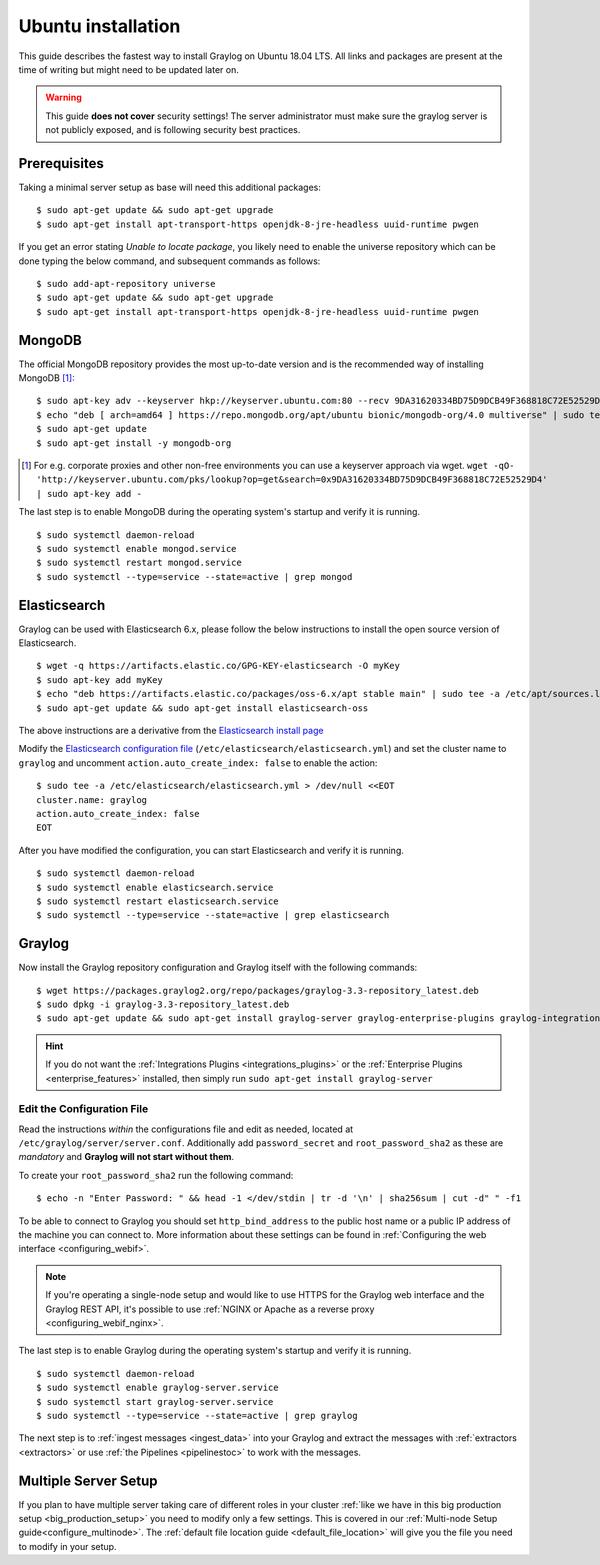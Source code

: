 .. _ubuntuguide:

*******************
Ubuntu installation
*******************

This guide describes the fastest way to install Graylog on Ubuntu 18.04 LTS. All links and packages are present at the time of writing but might need to be updated later on.

.. warning:: This guide **does not cover** security settings! The server administrator must make sure the graylog server is not publicly exposed, and is following security best practices.


Prerequisites
-------------

Taking a minimal server setup as base will need this additional packages::

    $ sudo apt-get update && sudo apt-get upgrade
    $ sudo apt-get install apt-transport-https openjdk-8-jre-headless uuid-runtime pwgen

If you get an error stating *Unable to locate package*, you likely need to enable the universe repository which can be done typing the below command, and subsequent commands as follows::
    
    $ sudo add-apt-repository universe
    $ sudo apt-get update && sudo apt-get upgrade
    $ sudo apt-get install apt-transport-https openjdk-8-jre-headless uuid-runtime pwgen

MongoDB
-------

The official MongoDB repository provides the most up-to-date version and is the recommended way of installing MongoDB [#]_::

    $ sudo apt-key adv --keyserver hkp://keyserver.ubuntu.com:80 --recv 9DA31620334BD75D9DCB49F368818C72E52529D4 
    $ echo "deb [ arch=amd64 ] https://repo.mongodb.org/apt/ubuntu bionic/mongodb-org/4.0 multiverse" | sudo tee /etc/apt/sources.list.d/mongodb-org-4.0.list
    $ sudo apt-get update
    $ sudo apt-get install -y mongodb-org  
  
.. [#] For e.g. corporate proxies and other non-free environments you can use a keyserver approach via wget.
    ``wget -qO- 'http://keyserver.ubuntu.com/pks/lookup?op=get&search=0x9DA31620334BD75D9DCB49F368818C72E52529D4' | sudo apt-key add -``

The last step is to enable MongoDB during the operating system's startup and verify it is running. ::

    $ sudo systemctl daemon-reload
    $ sudo systemctl enable mongod.service
    $ sudo systemctl restart mongod.service
    $ sudo systemctl --type=service --state=active | grep mongod
    

Elasticsearch
-------------

Graylog can be used with Elasticsearch 6.x, please follow the below instructions to install the open source version of Elasticsearch. ::

    $ wget -q https://artifacts.elastic.co/GPG-KEY-elasticsearch -O myKey
    $ sudo apt-key add myKey
    $ echo "deb https://artifacts.elastic.co/packages/oss-6.x/apt stable main" | sudo tee -a /etc/apt/sources.list.d/elastic-6.x.list
    $ sudo apt-get update && sudo apt-get install elasticsearch-oss

The above instructions are a derivative from the `Elasticsearch install page <https://www.elastic.co/guide/en/elasticsearch/reference/6.7/deb.html>`__

Modify the `Elasticsearch configuration file <https://www.elastic.co/guide/en/elasticsearch/reference/6.x/settings.html#settings>`__  (``/etc/elasticsearch/elasticsearch.yml``)
and set the cluster name to ``graylog`` and uncomment ``action.auto_create_index: false`` to enable the action::

    $ sudo tee -a /etc/elasticsearch/elasticsearch.yml > /dev/null <<EOT
    cluster.name: graylog
    action.auto_create_index: false
    EOT


After you have modified the configuration, you can start Elasticsearch and verify it is running. ::

    $ sudo systemctl daemon-reload
    $ sudo systemctl enable elasticsearch.service
    $ sudo systemctl restart elasticsearch.service
    $ sudo systemctl --type=service --state=active | grep elasticsearch


Graylog
-------

Now install the Graylog repository configuration and Graylog itself with the following commands::

    $ wget https://packages.graylog2.org/repo/packages/graylog-3.3-repository_latest.deb
    $ sudo dpkg -i graylog-3.3-repository_latest.deb
    $ sudo apt-get update && sudo apt-get install graylog-server graylog-enterprise-plugins graylog-integrations-plugins graylog-enterprise-integrations-plugins

.. hint:: If you do not want the :ref:`Integrations Plugins <integrations_plugins>` or the :ref:`Enterprise Plugins <enterprise_features>` installed, then simply run ``sudo apt-get install graylog-server``

Edit the Configuration File
^^^^^^^^^^^^^^^^^^^^^^^^^^^

Read the instructions *within* the configurations file and edit as needed, located at ``/etc/graylog/server/server.conf``.  Additionally add ``password_secret`` and ``root_password_sha2`` as these are *mandatory* and **Graylog will not start without them**.

To create your ``root_password_sha2`` run the following command::

    $ echo -n "Enter Password: " && head -1 </dev/stdin | tr -d '\n' | sha256sum | cut -d" " -f1

To be able to connect to Graylog you should set ``http_bind_address`` to the public host name or a public IP address of the machine you can connect to. More information about these settings can be found in :ref:`Configuring the web interface <configuring_webif>`.

.. note:: If you're operating a single-node setup and would like to use HTTPS for the Graylog web interface and the Graylog REST API, it's possible to use :ref:`NGINX or Apache as a reverse proxy <configuring_webif_nginx>`.

The last step is to enable Graylog during the operating system's startup and verify it is running. ::

    $ sudo systemctl daemon-reload
    $ sudo systemctl enable graylog-server.service
    $ sudo systemctl start graylog-server.service
    $ sudo systemctl --type=service --state=active | grep graylog

The next step is to :ref:`ingest messages <ingest_data>` into your Graylog and extract the messages with :ref:`extractors <extractors>` or use :ref:`the Pipelines <pipelinestoc>` to work with the messages.


Multiple Server Setup
---------------------

If you plan to have multiple server taking care of different roles in your cluster :ref:`like we have in this big production setup <big_production_setup>` you need to modify only a few settings. This is covered in our :ref:`Multi-node Setup guide<configure_multinode>`. The :ref:`default file location guide <default_file_location>` will give you the file you need to modify in your setup.



